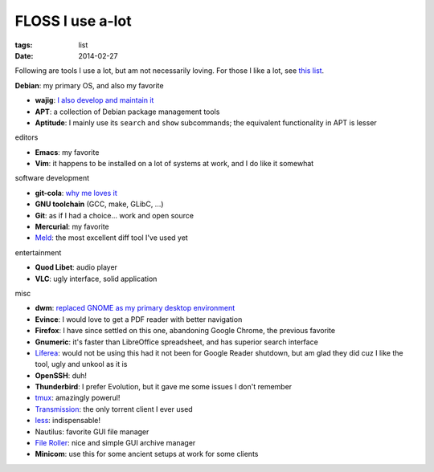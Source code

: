 FLOSS I use a-lot
=================

:tags: list
:date: 2014-02-27



Following are tools I use a lot, but am not necessarily loving.
For those I like a lot, see `this list`__.

__ http://tshepang.net/favorite-floss

**Debian**: my primary OS, and also my favorite

- **wajig**: `I also develop and maintain it`__
- **APT**: a collection of Debian package management tools
- **Aptitude**: I mainly use its ``search`` and ``show`` subcommands;
  the equivalent functionality in APT is lesser

__ http://tshepang.net/tags#wajig-ref

editors

- **Emacs**: my favorite
- **Vim**: it happens to be installed on a lot of systems at work,
  and I do like it somewhat

software development

- **git-cola**: `why me loves it`__
- **GNU toolchain** (GCC, make, GLibC, ...)
- **Git**: as if I had a choice... work and open source
- **Mercurial**: my favorite
- Meld__: the most excellent diff tool I've used yet

__ http://tshepang.net/project-of-note-git-cola
__ http://meldmerge.org

entertainment

- **Quod Libet**: audio player
- **VLC**: ugly interface, solid application

misc

- **dwm**: `replaced GNOME as my primary desktop environment`__
- **Evince**: I would love to get a PDF reader with better navigation
- **Firefox**: I have since settled on this one, abandoning Google
  Chrome, the previous favorite
- **Gnumeric**: it's faster than LibreOffice spreadsheet, and has
  superior search interface
- Liferea__: would not be using this had it not been for Google Reader
  shutdown, but am glad they did cuz I like the tool, ugly and unkool
  as it is
- **OpenSSH**: duh!
- **Thunderbird**: I prefer Evolution, but it gave me some issues I
  don't remember
- tmux__: amazingly powerul!
- Transmission__: the only torrent client I ever used
- less__: indispensable!
- Nautilus: favorite GUI file manager
- `File Roller`__: nice and simple GUI archive manager
- **Minicom**: use this for some ancient setups at work for some clients


__ http://tshepang.net/my-current-desktop-setup
__ http://lzone.de/liferea
__ http://tmux.sourceforge.net
__ http://www.transmissionbt.com
__ http://www.greenwoodsoftware.com/less
__ http://fileroller.sourceforge.net
